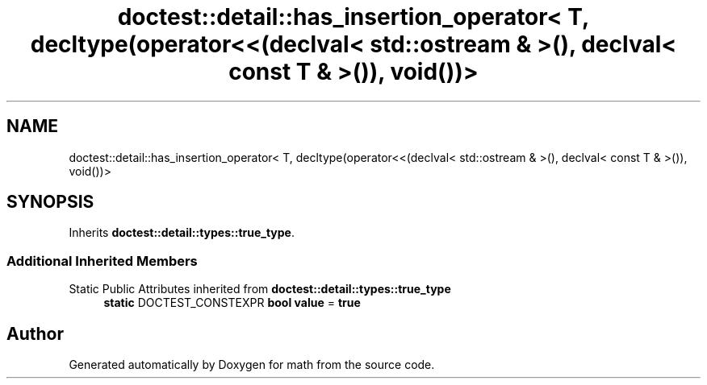 .TH "doctest::detail::has_insertion_operator< T, decltype(operator<<(declval< std::ostream & >(), declval< const T & >()), void())>" 3 "Version latest" "math" \" -*- nroff -*-
.ad l
.nh
.SH NAME
doctest::detail::has_insertion_operator< T, decltype(operator<<(declval< std::ostream & >(), declval< const T & >()), void())>
.SH SYNOPSIS
.br
.PP
.PP
Inherits \fBdoctest::detail::types::true_type\fP\&.
.SS "Additional Inherited Members"


Static Public Attributes inherited from \fBdoctest::detail::types::true_type\fP
.in +1c
.ti -1c
.RI "\fBstatic\fP DOCTEST_CONSTEXPR \fBbool\fP \fBvalue\fP = \fBtrue\fP"
.br
.in -1c

.SH "Author"
.PP 
Generated automatically by Doxygen for math from the source code\&.
